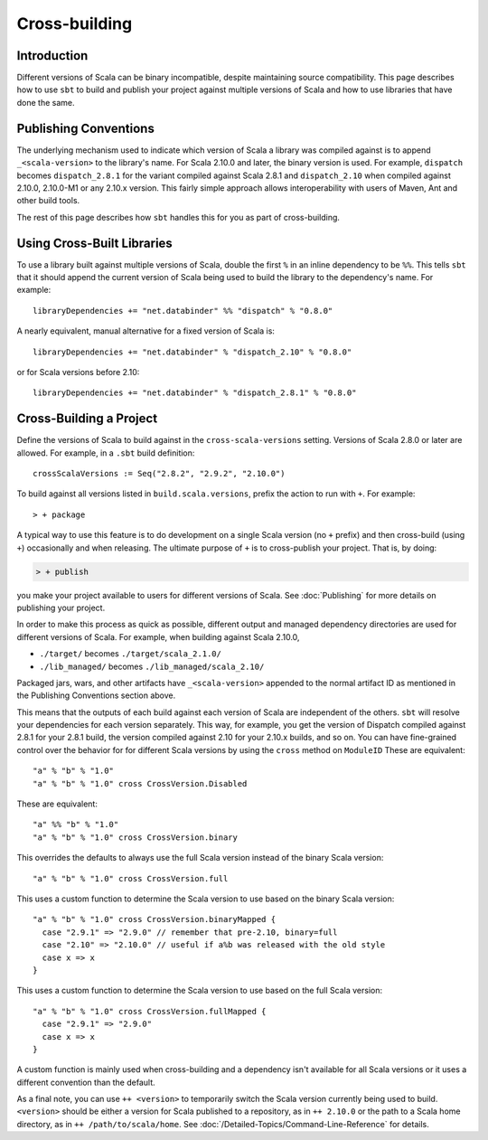 ==============
Cross-building
==============

Introduction
============

Different versions of Scala can be binary incompatible, despite
maintaining source compatibility. This page describes how to use ``sbt``
to build and publish your project against multiple versions of Scala and
how to use libraries that have done the same.

Publishing Conventions
======================

The underlying mechanism used to indicate which version of Scala a
library was compiled against is to append ``_<scala-version>`` to the
library's name. For Scala 2.10.0 and later, the binary version is used.
For example, ``dispatch`` becomes ``dispatch_2.8.1`` for the variant
compiled against Scala 2.8.1 and ``dispatch_2.10`` when compiled against
2.10.0, 2.10.0-M1 or any 2.10.x version. This fairly simple approach
allows interoperability with users of Maven, Ant and other build tools.

The rest of this page describes how ``sbt`` handles this for you as part
of cross-building.

Using Cross-Built Libraries
===========================

To use a library built against multiple versions of Scala, double the
first ``%`` in an inline dependency to be ``%%``. This tells ``sbt``
that it should append the current version of Scala being used to build
the library to the dependency's name. For example:

::

      libraryDependencies += "net.databinder" %% "dispatch" % "0.8.0"

A nearly equivalent, manual alternative for a fixed version of Scala is:

::

      libraryDependencies += "net.databinder" % "dispatch_2.10" % "0.8.0"

or for Scala versions before 2.10:

::

      libraryDependencies += "net.databinder" % "dispatch_2.8.1" % "0.8.0"

Cross-Building a Project
========================

Define the versions of Scala to build against in the
``cross-scala-versions`` setting. Versions of Scala 2.8.0 or later are
allowed. For example, in a ``.sbt`` build definition:

::

    crossScalaVersions := Seq("2.8.2", "2.9.2", "2.10.0")

To build against all versions listed in ``build.scala.versions``, prefix
the action to run with ``+``. For example:

::

    > + package

A typical way to use this feature is to do development on a single Scala
version (no ``+`` prefix) and then cross-build (using ``+``)
occasionally and when releasing. The ultimate purpose of ``+`` is to
cross-publish your project. That is, by doing:

.. code-block:: console

    > + publish

you make your project available to users for different versions of
Scala. See :doc:`Publishing` for more details on publishing your project.

In order to make this process as quick as possible, different output and
managed dependency directories are used for different versions of Scala.
For example, when building against Scala 2.10.0,

-  ``./target/`` becomes ``./target/scala_2.1.0/``
-  ``./lib_managed/`` becomes ``./lib_managed/scala_2.10/``

Packaged jars, wars, and other artifacts have ``_<scala-version>``
appended to the normal artifact ID as mentioned in the Publishing
Conventions section above.

This means that the outputs of each build against each version of Scala
are independent of the others. ``sbt`` will resolve your dependencies
for each version separately. This way, for example, you get the version
of Dispatch compiled against 2.8.1 for your 2.8.1 build, the version
compiled against 2.10 for your 2.10.x builds, and so on. You can have
fine-grained control over the behavior for for different Scala versions
by using the ``cross`` method on ``ModuleID`` These are equivalent:

::

    "a" % "b" % "1.0"
    "a" % "b" % "1.0" cross CrossVersion.Disabled

These are equivalent:

::

    "a" %% "b" % "1.0"
    "a" % "b" % "1.0" cross CrossVersion.binary

This overrides the defaults to always use the full Scala version instead
of the binary Scala version:

::

    "a" % "b" % "1.0" cross CrossVersion.full

This uses a custom function to determine the Scala version to use based
on the binary Scala version:

::

    "a" % "b" % "1.0" cross CrossVersion.binaryMapped {
      case "2.9.1" => "2.9.0" // remember that pre-2.10, binary=full
      case "2.10" => "2.10.0" // useful if a%b was released with the old style
      case x => x
    }

This uses a custom function to determine the Scala version to use based
on the full Scala version:

::

    "a" % "b" % "1.0" cross CrossVersion.fullMapped {
      case "2.9.1" => "2.9.0"
      case x => x
    }

A custom function is mainly used when cross-building and a dependency
isn't available for all Scala versions or it uses a different convention
than the default.

As a final note, you can use ``++ <version>`` to temporarily switch the
Scala version currently being used to build.  ``<version>`` should be either a version for Scala published to a repository, as in ``++ 2.10.0`` or the path to a Scala home directory, as in ``++ /path/to/scala/home``.  See 
:doc:`/Detailed-Topics/Command-Line-Reference` for details.  
